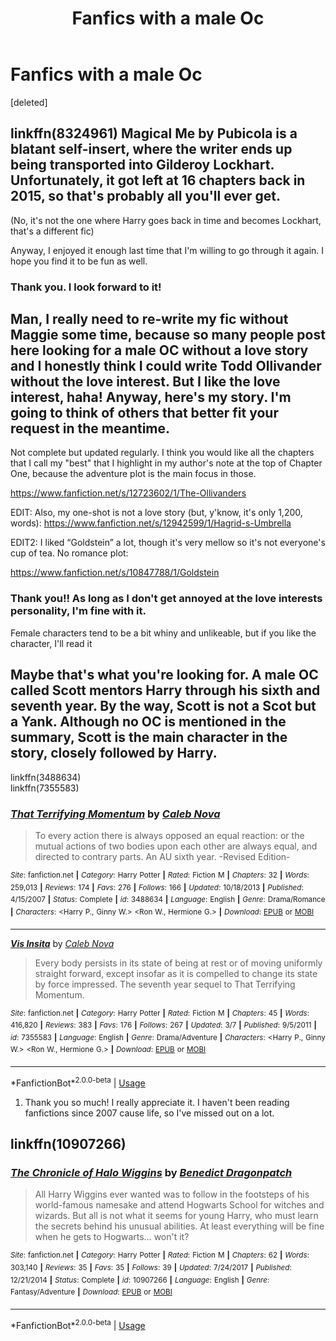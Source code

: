 #+TITLE: Fanfics with a male Oc

* Fanfics with a male Oc
:PROPERTIES:
:Score: 5
:DateUnix: 1527192041.0
:DateShort: 2018-May-25
:FlairText: Request
:END:
[deleted]


** linkffn(8324961) Magical Me by Pubicola is a blatant self-insert, where the writer ends up being transported into Gilderoy Lockhart. Unfortunately, it got left at 16 chapters back in 2015, so that's probably all you'll ever get.

(No, it's not the one where Harry goes back in time and becomes Lockhart, that's a different fic)

Anyway, I enjoyed it enough last time that I'm willing to go through it again. I hope you find it to be fun as well.
:PROPERTIES:
:Author: SMTRodent
:Score: 2
:DateUnix: 1527249067.0
:DateShort: 2018-May-25
:END:

*** Thank you. I look forward to it!
:PROPERTIES:
:Author: HiraethTempo
:Score: 3
:DateUnix: 1527249469.0
:DateShort: 2018-May-25
:END:


** Man, I really need to re-write my fic without Maggie some time, because so many people post here looking for a male OC without a love story and I honestly think I could write Todd Ollivander without the love interest. But I like the love interest, haha! Anyway, here's my story. I'm going to think of others that better fit your request in the meantime.

Not complete but updated regularly. I think you would like all the chapters that I call my "best" that I highlight in my author's note at the top of Chapter One, because the adventure plot is the main focus in those.

[[https://www.fanfiction.net/s/12723602/1/The-Ollivanders]]

EDIT: Also, my one-shot is not a love story (but, y'know, it's only 1,200, words): [[https://www.fanfiction.net/s/12942599/1/Hagrid-s-Umbrella]]

EDIT2: I liked “Goldstein” a lot, though it's very mellow so it's not everyone's cup of tea. No romance plot:

[[https://www.fanfiction.net/s/10847788/1/Goldstein]]
:PROPERTIES:
:Author: FitzDizzyspells
:Score: 1
:DateUnix: 1527214546.0
:DateShort: 2018-May-25
:END:

*** Thank you!! As long as I don't get annoyed at the love interests personality, I'm fine with it.

Female characters tend to be a bit whiny and unlikeable, but if you like the character, I'll read it
:PROPERTIES:
:Author: HiraethTempo
:Score: 1
:DateUnix: 1527246630.0
:DateShort: 2018-May-25
:END:


** Maybe that's what you're looking for. A male OC called Scott mentors Harry through his sixth and seventh year. By the way, Scott is not a Scot but a Yank. Although no OC is mentioned in the summary, Scott is the main character in the story, closely followed by Harry.

linkffn(3488634)\\
linkffn(7355583)
:PROPERTIES:
:Author: Gellert99
:Score: 1
:DateUnix: 1527230301.0
:DateShort: 2018-May-25
:END:

*** [[https://www.fanfiction.net/s/3488634/1/][*/That Terrifying Momentum/*]] by [[https://www.fanfiction.net/u/14209/Caleb-Nova][/Caleb Nova/]]

#+begin_quote
  To every action there is always opposed an equal reaction: or the mutual actions of two bodies upon each other are always equal, and directed to contrary parts. An AU sixth year. -Revised Edition-
#+end_quote

^{/Site/:} ^{fanfiction.net} ^{*|*} ^{/Category/:} ^{Harry} ^{Potter} ^{*|*} ^{/Rated/:} ^{Fiction} ^{M} ^{*|*} ^{/Chapters/:} ^{32} ^{*|*} ^{/Words/:} ^{259,013} ^{*|*} ^{/Reviews/:} ^{174} ^{*|*} ^{/Favs/:} ^{276} ^{*|*} ^{/Follows/:} ^{166} ^{*|*} ^{/Updated/:} ^{10/18/2013} ^{*|*} ^{/Published/:} ^{4/15/2007} ^{*|*} ^{/Status/:} ^{Complete} ^{*|*} ^{/id/:} ^{3488634} ^{*|*} ^{/Language/:} ^{English} ^{*|*} ^{/Genre/:} ^{Drama/Romance} ^{*|*} ^{/Characters/:} ^{<Harry} ^{P.,} ^{Ginny} ^{W.>} ^{<Ron} ^{W.,} ^{Hermione} ^{G.>} ^{*|*} ^{/Download/:} ^{[[http://www.ff2ebook.com/old/ffn-bot/index.php?id=3488634&source=ff&filetype=epub][EPUB]]} ^{or} ^{[[http://www.ff2ebook.com/old/ffn-bot/index.php?id=3488634&source=ff&filetype=mobi][MOBI]]}

--------------

[[https://www.fanfiction.net/s/7355583/1/][*/Vis Insita/*]] by [[https://www.fanfiction.net/u/14209/Caleb-Nova][/Caleb Nova/]]

#+begin_quote
  Every body persists in its state of being at rest or of moving uniformly straight forward, except insofar as it is compelled to change its state by force impressed. The seventh year sequel to That Terrifying Momentum.
#+end_quote

^{/Site/:} ^{fanfiction.net} ^{*|*} ^{/Category/:} ^{Harry} ^{Potter} ^{*|*} ^{/Rated/:} ^{Fiction} ^{M} ^{*|*} ^{/Chapters/:} ^{45} ^{*|*} ^{/Words/:} ^{416,820} ^{*|*} ^{/Reviews/:} ^{383} ^{*|*} ^{/Favs/:} ^{176} ^{*|*} ^{/Follows/:} ^{267} ^{*|*} ^{/Updated/:} ^{3/7} ^{*|*} ^{/Published/:} ^{9/5/2011} ^{*|*} ^{/id/:} ^{7355583} ^{*|*} ^{/Language/:} ^{English} ^{*|*} ^{/Genre/:} ^{Drama/Adventure} ^{*|*} ^{/Characters/:} ^{<Harry} ^{P.,} ^{Ginny} ^{W.>} ^{<Ron} ^{W.,} ^{Hermione} ^{G.>} ^{*|*} ^{/Download/:} ^{[[http://www.ff2ebook.com/old/ffn-bot/index.php?id=7355583&source=ff&filetype=epub][EPUB]]} ^{or} ^{[[http://www.ff2ebook.com/old/ffn-bot/index.php?id=7355583&source=ff&filetype=mobi][MOBI]]}

--------------

*FanfictionBot*^{2.0.0-beta} | [[https://github.com/tusing/reddit-ffn-bot/wiki/Usage][Usage]]
:PROPERTIES:
:Author: FanfictionBot
:Score: 1
:DateUnix: 1527230365.0
:DateShort: 2018-May-25
:END:

**** Thank you so much! I really appreciate it. I haven't been reading fanfictions since 2007 cause life, so I've missed out on a lot.
:PROPERTIES:
:Author: HiraethTempo
:Score: 1
:DateUnix: 1527246510.0
:DateShort: 2018-May-25
:END:


** linkffn(10907266)
:PROPERTIES:
:Author: openthekey
:Score: 1
:DateUnix: 1527251921.0
:DateShort: 2018-May-25
:END:

*** [[https://www.fanfiction.net/s/10907266/1/][*/The Chronicle of Halo Wiggins/*]] by [[https://www.fanfiction.net/u/6358053/Benedict-Dragonpatch][/Benedict Dragonpatch/]]

#+begin_quote
  All Harry Wiggins ever wanted was to follow in the footsteps of his world-famous namesake and attend Hogwarts School for witches and wizards. But all is not what it seems for young Harry, who must learn the secrets behind his unusual abilities. At least everything will be fine when he gets to Hogwarts... won't it?
#+end_quote

^{/Site/:} ^{fanfiction.net} ^{*|*} ^{/Category/:} ^{Harry} ^{Potter} ^{*|*} ^{/Rated/:} ^{Fiction} ^{M} ^{*|*} ^{/Chapters/:} ^{62} ^{*|*} ^{/Words/:} ^{303,140} ^{*|*} ^{/Reviews/:} ^{35} ^{*|*} ^{/Favs/:} ^{35} ^{*|*} ^{/Follows/:} ^{39} ^{*|*} ^{/Updated/:} ^{7/24/2017} ^{*|*} ^{/Published/:} ^{12/21/2014} ^{*|*} ^{/Status/:} ^{Complete} ^{*|*} ^{/id/:} ^{10907266} ^{*|*} ^{/Language/:} ^{English} ^{*|*} ^{/Genre/:} ^{Fantasy/Adventure} ^{*|*} ^{/Download/:} ^{[[http://www.ff2ebook.com/old/ffn-bot/index.php?id=10907266&source=ff&filetype=epub][EPUB]]} ^{or} ^{[[http://www.ff2ebook.com/old/ffn-bot/index.php?id=10907266&source=ff&filetype=mobi][MOBI]]}

--------------

*FanfictionBot*^{2.0.0-beta} | [[https://github.com/tusing/reddit-ffn-bot/wiki/Usage][Usage]]
:PROPERTIES:
:Author: FanfictionBot
:Score: 1
:DateUnix: 1527252005.0
:DateShort: 2018-May-25
:END:
